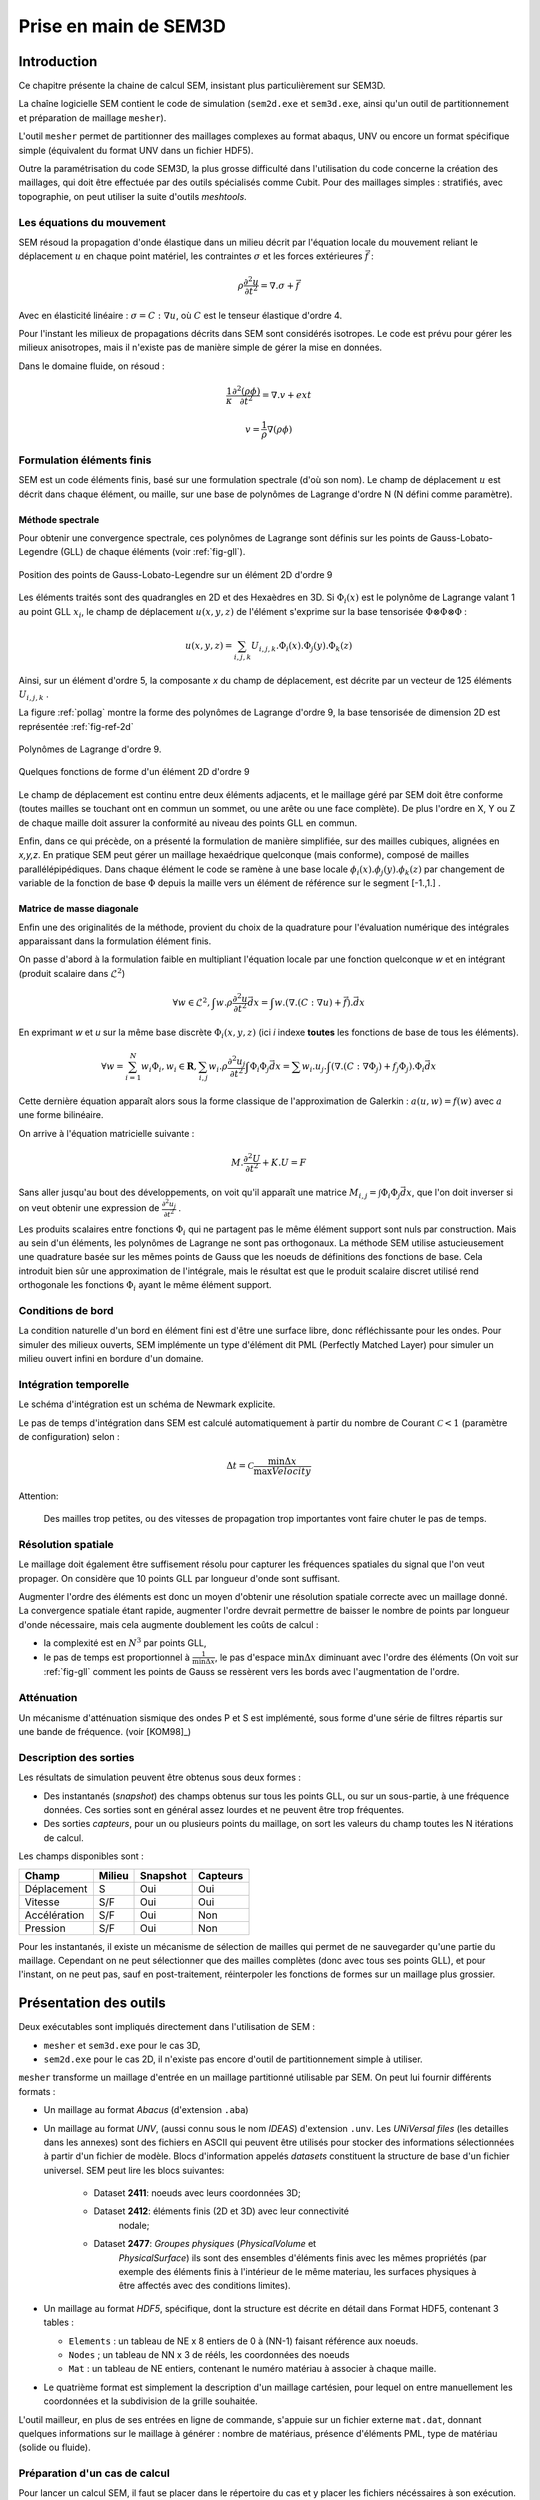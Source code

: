 .. -*- mode:rst; coding: utf-8 -*-

======================
Prise en main de SEM3D
======================

Introduction
============

Ce chapitre présente la chaine de calcul SEM, insistant plus
particulièrement sur SEM3D.

La chaîne logicielle SEM contient le code de simulation (``sem2d.exe``
et ``sem3d.exe``, ainsi qu'un outil de partitionnement et préparation
de maillage ``mesher``).

L'outil ``mesher`` permet de partitionner des maillages complexes au
format abaqus, UNV ou encore un format spécifique simple (équivalent
du format UNV dans un fichier HDF5).

Outre la paramétrisation du code SEM3D, la plus grosse difficulté dans
l'utilisation du code concerne la création des maillages, qui doit être
effectuée par des outils spécialisés comme Cubit. Pour des maillages
simples : stratifiés, avec topographie, on peut utiliser la suite
d'outils *meshtools*.

Les équations du mouvement
--------------------------

SEM résoud la propagation d'onde élastique dans un milieu décrit par l'équation
locale du mouvement reliant le déplacement :math:`u` en chaque point matériel, les
contraintes :math:`\sigma` et les forces extérieures :math:`\vec{f}` :

.. math::

   \rho \frac{\partial^2 u}{\partial t^2} = \nabla.\sigma + \vec{f}

Avec en élasticité linéaire : :math:`\sigma=C:\nabla{}u`, où :math:`C` est le
tenseur élastique d'ordre 4.

Pour l'instant les milieux de propagations décrits dans SEM sont
considérés isotropes.  Le code est prévu pour gérer les milieux
anisotropes, mais il n'existe pas de manière simple de gérer la mise
en données.

Dans le domaine fluide, on résoud :

.. math::

   \frac{1}{\kappa}\frac{\partial^2 (\rho\phi)}{\partial t^2} = \nabla.v + ext

   v = \frac{1}{\rho}\nabla(\rho\phi)


Formulation éléments finis
--------------------------

SEM est un code éléments finis, basé sur une formulation spectrale
(d'où son nom). Le champ de déplacement :math:`u` est décrit dans
chaque élément, ou maille, sur une base de polynômes de Lagrange
d'ordre N (N défini comme paramètre).

Méthode spectrale
~~~~~~~~~~~~~~~~~

Pour obtenir une convergence spectrale, ces polynômes de Lagrange sont
définis sur les points de Gauss-Lobato-Legendre (GLL) de chaque
éléments (voir :ref:`fig-gll`).

.. _fig-gll:

.. figure:: ../figures/elem_gll_2d.png
   :scale: 40%
   :align: center

   Position des points de Gauss-Lobato-Legendre sur un élément 2D d'ordre 9
   

Les éléments traités sont des quadrangles en 2D et des Hexaèdres en
3D. Si :math:`\Phi_i(x)` est le polynôme de Lagrange valant 1 au point
GLL :math:`x_i`, le champ de déplacement :math:`u(x,y,z)` de l'élément
s'exprime sur la base tensorisée :math:`\Phi \otimes \Phi \otimes
\Phi` :

.. math::

   u(x,y,z) = \sum_{i,j,k} U_{i,j,k}.\Phi_i(x).\Phi_j(y).\Phi_k(z)

Ainsi, sur un élément d'ordre 5, la composante *x* du champ de
déplacement, est décrite par un vecteur de 125 éléments
:math:`U_{i,j,k}` .

La figure :ref:`pollag` montre la forme des polynômes de Lagrange d'ordre 9, la base tensorisée
de dimension 2D est représentée :ref:`fig-ref-2d`

.. _pollag:

.. figure:: ../figures/lagrange_9.png
   :scale: 40%
   :align: center

   Polynômes de Lagrange d'ordre 9.


.. _fig-ref-2d:

.. figure:: ../figures/shape_fct_9x9.png
   :scale: 60%
   :align: center

   Quelques fonctions de forme d'un élément 2D d'ordre 9

Le champ de déplacement est continu entre deux éléments adjacents, et
le maillage géré par SEM doit être conforme (toutes mailles se
touchant ont en commun un sommet, ou une arête ou une face
complète). De plus l'ordre en X, Y ou Z de chaque maille doit assurer
la conformité au niveau des points GLL en commun.

Enfin, dans ce qui précède, on a présenté la formulation de manière
simplifiée, sur des mailles cubiques, alignées en *x,y,z*. En pratique
SEM peut gérer un maillage hexaédrique quelconque (mais conforme),
composé de mailles parallélépipédiques. Dans chaque élément le code se
ramène à une base locale :math:`\phi_i(x).\phi_j(y).\phi_k(z)` par
changement de variable de la fonction de base :math:`\Phi` depuis la
maille vers un élément de référence sur le segment [-1.,1.] .

Matrice de masse diagonale
~~~~~~~~~~~~~~~~~~~~~~~~~~

Enfin une des originalités de la méthode, provient du choix de la
quadrature pour l'évaluation numérique des intégrales apparaissant
dans la formulation élément finis.

On passe d'abord à la formulation faible en multipliant l'équation
locale par une fonction quelconque *w* et en intégrant (produit
scalaire dans :math:`\mathcal{L}^2`)

.. math::

   \forall w \in \mathcal{L}^2, \int w.\rho \frac{\partial^2 u}{\partial t^2}\vec{dx} = \int w.(\nabla.(C:\nabla{}u) + \vec{f}).\vec{dx}

En exprimant *w* et *u* sur la même base discrète
:math:`\Phi_i(x,y,z)` (ici *i* indexe **toutes** les fonctions de base
de tous les éléments).

.. math::

   \forall w = \sum_{i=1}^N w_i \Phi_i, w_i \in \mathbf{R}, 
   \sum_{i,j} w_i.\rho \frac{\partial^2 u_j}{\partial t^2}\int \Phi_i\Phi_j \vec{dx} = 
     \sum w_i.u_j.\int (\nabla.(C:\nabla{}\Phi_j) + f_j\Phi_j).\Phi_i \vec{dx}

Cette dernière équation apparaît alors sous la forme classique de
l'approximation de Galerkin : :math:`a(u,w) = f(w)` avec :math:`a` une
forme bilinéaire.

On arrive à l'équation matricielle suivante :

.. math::

    M.\frac{\partial^2 U}{\partial t^2} + K.U = F

Sans aller jusqu'au bout des développements, on voit qu'il apparaît une
matrice :math:`M_{i,j}=\int \Phi_i\Phi_j\vec{dx}`, que l'on doit
inverser si on veut obtenir une expression de :math:`\frac{\partial^2
u_j}{\partial t^2}` .

Les produits scalaires entre fonctions :math:`\Phi_i` qui ne partagent
pas le même élément support sont nuls par construction. Mais au sein
d'un éléments, les polynômes de Lagrange ne sont pas orthogonaux. La
méthode SEM utilise astucieusement une quadrature basée sur les mêmes
points de Gauss que les noeuds de définitions des fonctions de
base. Cela introduit bien sûr une approximation de l'intégrale, mais
le résultat est que le produit scalaire discret utilisé rend
orthogonale les fonctions :math:`\Phi_i` ayant le même élément
support.


Conditions de bord
------------------

La condition naturelle d'un bord en élément fini est d'être une
surface libre, donc réfléchissante pour les ondes. Pour simuler des
milieux ouverts, SEM implémente un type d'élément dit PML (Perfectly
Matched Layer) pour simuler un milieu ouvert infini en bordure d'un
domaine.

Intégration temporelle
----------------------

Le schéma d'intégration est un schéma de Newmark explicite.


Le pas de temps d'intégration dans SEM est calculé automatiquement à
partir du nombre de Courant :math:`\mathcal{C}<1` (paramètre de configuration) selon :

.. math::

   \Delta t = \mathcal{C} \frac{\min \Delta{x}}{\max Velocity}

Attention:

   Des mailles trop petites, ou des vitesses de propagation trop
   importantes vont faire chuter le pas de temps.

Résolution spatiale
-------------------

Le maillage doit également être suffisement résolu pour capturer les
fréquences spatiales du signal que l'on veut propager. On considère
que 10 points GLL par longueur d'onde sont suffisant.

Augmenter l'ordre des éléments est donc un moyen d'obtenir une
résolution spatiale correcte avec un maillage donné. La convergence
spatiale étant rapide, augmenter l'ordre devrait permettre de baisser
le nombre de points par longueur d'onde nécessaire, mais cela augmente
doublement les coûts de calcul :

- la complexité est en :math:`N^3` par points GLL,

- le pas de temps est proportionnel à :math:`\frac{1}{\min \Delta x}`,
  le pas d'espace :math:`\min \Delta x` diminuant avec l'ordre des
  éléments (On voit sur :ref:`fig-gll` comment les points de Gauss se
  ressèrent vers les bords avec l'augmentation de l'ordre.

Atténuation
-----------

Un mécanisme d'atténuation sismique des ondes P et S est implémenté,
sous forme d'une série de filtres répartis sur une bande de
fréquence. (voir [KOM98]_)


Description des sorties
-----------------------

Les résultats de simulation peuvent être obtenus sous deux formes :

- Des instantanés (*snapshot*) des champs obtenus sur tous les points GLL, ou sur
  un sous-partie, à une fréquence données. Ces sorties sont en général
  assez lourdes et ne peuvent être trop fréquentes.

- Des sorties *capteurs*, pour un ou plusieurs points du maillage, on
  sort les valeurs du champ toutes les N itérations de calcul.

Les champs disponibles sont :

============= ====== ======== ========
Champ         Milieu Snapshot Capteurs
============= ====== ======== ========
Déplacement   S      Oui      Oui
Vitesse       S/F    Oui      Oui
Accélération  S/F    Oui      Non
Pression      S/F    Oui      Non
============= ====== ======== ========


Pour les instantanés, il existe un mécanisme de sélection de mailles
qui permet de ne sauvegarder qu'une partie du maillage. Cependant on
ne peut sélectionner que des mailles complètes (donc avec tous ses
points GLL), et pour l'instant, on ne peut pas, sauf en
post-traitement, réinterpoler les fonctions de formes sur un maillage
plus grossier.

Présentation des outils
=======================

Deux exécutables sont impliqués directement dans l'utilisation de SEM :

- ``mesher`` et ``sem3d.exe`` pour le cas 3D,

- ``sem2d.exe`` pour le cas 2D, il n'existe pas encore d'outil de
  partitionnement simple à utiliser.

``mesher`` transforme un maillage d'entrée en un maillage partitionné
utilisable par SEM. On peut lui fournir différents formats :

- Un maillage au format *Abacus* (d'extension ``.aba``)

- Un maillage au format *UNV*, (aussi connu sous le nom *IDEAS*)
  d'extension ``.unv``.  Les *UNiVersal files* (les detailles dans 
  les annexes) sont des fichiers en ASCII qui peuvent être utilisés
  pour stocker des informations sélectionnées à partir d'un fichier
  de modèle. Blocs d'information appelés *datasets*  constituent la
  structure de base d'un fichier universel. 
  SEM peut lire les blocs suivantes:
    - Dataset **2411**: noeuds avec leurs coordonnées 3D;
    - Dataset **2412**: éléments finis (2D et 3D) avec leur connectivité
                        nodale;
    - Dataset **2477**: *Groupes physiques* (*PhysicalVolume* et
                       *PhysicalSurface*) ils sont des ensembles
                       d'éléments finis avec les mêmes propriétés
                       (par exemple des éléments finis à l'intérieur
                       de le même materiau, les surfaces physiques
                       à être affectés avec des conditions limites).

- Un maillage au format *HDF5*, spécifique, dont la structure est
  décrite en détail dans _`Format HDF5`, contenant 3 tables :

  - ``Elements`` : un tableau de NE x 8 entiers de 0 à (NN-1) faisant
    référence aux noeuds.

  - ``Nodes`` ; un tableau de NN x 3 de rééls, les coordonnées des
    noeuds

  - ``Mat`` : un tableau de NE entiers, contenant le numéro matériau à
    associer à chaque maille.

- Le quatrième format est simplement la description d'un maillage
  cartésien, pour lequel on entre manuellement les coordonnées et la
  subdivision de la grille souhaitée.


L'outil mailleur, en plus de ses entrées en ligne de commande,
s'appuie sur un fichier externe ``mat.dat``, donnant quelques
informations sur le maillage à générer : nombre de matériaus, présence
d'éléments PML, type de matériau (solide ou fluide).


Préparation d'un cas de calcul
------------------------------

Pour lancer un calcul SEM, il faut se placer dans le répertoire du cas et y placer
les fichiers nécéssaires à son exécution. L'arborescence doit être la suivante ::

  CAS/
  |- input.spec
  |- material.input
  |- sem/
  |  |- mesh4spec.0000
  |  |- ...
  |  |- mesh4spec.NNNN
  |- capteurs.dat

``input.spec`` :

  Ce fichier contient la configuration du code :
  - paramètres d'intégration temporelle, temps physique du calcul,
  - description de la ou des sources,
  - description des sorties capteurs,
  - description des sorties snapshots.

``material.input`` :

  Ce fichier contient la description de chaque matériau : :math:`\rho, V_p, V_s`, un nombre
  de points GLL par direction de la maille de référence.

  Le format du fichier est le suivant :
  
  - la première ligne contient le nomnbre de milieux décrits
  
  - Une ligne par milieu, contenant :
  
    - le type de milieu (Solide, Fluide, PML solide (P)m PML fluide (L) )
  
    - Les vitesses d'ondes P, et S
  
    - La densité
  
    - L'ordre des éléments en X, Y, Z (Y est ignoré en 2D)
  
    - Un pas de temps (ignoré dans la version actuelle)
  
    - Les attenuations d'ondes P et S
  
  - 2 lignes de commentaires
  
  - Pour chaque milieu de type PML (donc P ou L), une ligne indiquant les directions d'atténuation,
    et le type d'attenuation :
  
    - Un caractère pour le type de PML (filtrante (T), ou standard (F))
  
    - paramètres n et A pour les PML filtrantes
  
    - 3 couples de deux drapeaux T ou F (pour True False) indiquant si la PML attenue dans
      les directions X, Y et Z respectivement (premier flag du couple) et dans le sens positif (T)
      ou négatif de l'axe.
  
    - La fréquence de coupure en cas de PML filtrante
  
  Exemple ::
  
    27
    S  6300.00  2500.00   2800. 5   5    5  0.000005 0. 0.
    P  6300.00  2500.00   2800. 7   7    5  0.000005 0. 0.
    P  6300.00  2500.00   2800. 7   7    5  0.000005 0. 0.
    # PML properties
    # Filtering? npow,Apow,X?,left?,Y?,Forwrd?,Z?,down?,cutoff freq
    F 2 10. T T T T F F 0.
    F 2 10. T F T T F F 0.

``capteurs.dat`` :

  Contient une description des sorties capteurs souhaitées.

Le fichier ``input.spec`` est décrit en détail dans la section
_`Description des paramètres de SEM3D`.

Des exemples de fichiers `material.input` et `capteurs.dat` sont
disponibles dans les tests du code. Ces derniers sont de simples
tables de paramètres.


Exemples de modélisation avec SEM3D
===================================


Maillage uniforme avec PML
--------------------------

On commence par un premier exemple de grille cartésienne avec une
source ponctuelle.

Le fichier ``mat.dat`` doit contenir (les commentaires, après le *#*
sont facultatifs) ::

  1  # number of non PML materials
  F  # Milieu stratifié F: non T: oui
  1  # PMLs? 0: no, 1: yes
  1 1  # PMLs on top? at the bottom? (0: no, 1: yes)
  S

On lance l'exécutable ``mesher``, et on lui indique les informations
suivantes :

- Nombre de processeurs : 4

- Construction du modèle matériaux et maillage : 1 (Oui)

- Choix d'une grille : 1 (On the fly : sur la mouche)

- Saisie des coordonnées et taille de maille : 

  - X : -100, 500
  - Y : -100, 500
  - Z : -100, 500

  - DX, DY, DZ : 50

- Choix de 8 noeuds par maille : 1 (Les mailles quadratiques à 27
  noeuds sont en développement)

L'outil va alors générer 4 fichiers nommés ``mesh4spec.000N.h5``
(N=0,1,2,3) contenant les maillages et informations de communication
des 4 partitions.

Lancement du cas
----------------

Il faut d'abord préparer le répertoire du CAS : y copier les fichiers
``input.spec``, ``material.input``, ``capteurs.dat``, et placer les fichiers
``mesh4spec.NNNN`` dans le sous-répertoire ``sem/``.

On doit obtenir l'arborescence suivante ::

  mon_cas/
  |- input.spec
  |- material.input
  |- capteurs.dat
  |- mat.dat
  |- sem/
  |  |- mesh4spec.0000.h5
  |  |- mesh4spec.0001.h5
  |  |- mesh4spec.0002.h5
  |  |- mesh4spec.0003.h5


Visualisation des résultats
---------------------------

Les résultats sont de deux sortes :

- Des instantanés (mot-clef *snapshot* du fichier de config)
  sauvegardés dans le répertoire ``res/`` : les sorties sont au format
  HDF5, directement visualisables avec **paraview**, ou ensight en
  ouvrant le fichier ``.xmf`` associé (Format XDMF).

- Des sorties capteurs, au format texte ou hdf5 (paramétrable par
  fichier de config).  Le format HDF5 n'a d'utilité que pour un grand
  nombre de capteurs sur des systèmes de fichier distribués.


Protection reprise
------------------

Il est possible de reprendre le calcul après un arrêt à partir de la dernière *protection*.
Les fichiers de protection sont des répertoires placés dans le répertoire ``prot`` et portant
le numéro de l'itération de protection.

Pour relancer le calcul à partir d'une protection, il faut renseigner le numéro d'iteration
avec le mot-clef ``restart_iter`` et indiquer que l'on veut redémarrer depuis une reprise :
mot-clef ``prorep`` valant ``true``.

Le mot-clef ``prorep_iter=NIT`` indique au code d'effectuer une protection toutes les ``NIT`` itérations.


Maillage d'une topographie
==========================


Génération du maillage
----------------------

Pour générer ce cas on va utiliser un jeu d'outils externes à SEM : *meshtools*.

Les étapes de construction sont les suivantes :

- Sélection d'un ou plusieurs fichiers de topographie (format SRTM par exemple) (*utilisateur*)

- Conversion/concaténation de la topographie en un format compact intermédiaire (*mt_import*)

- Création d'une grille cartésienne dans la projection souhaitée (*mt_grid*)

- (optionel) Création de grilles supplémentaires pour mailler des couches en profondeur épousant la topographie
  de surface (*utilisateur*)

- Génération du maillage et du fichier matériau associé (*mt_topo*)

- Partitionnement du maillage (*mesher*)


Nous allons traiter un exemple de génération de maillage à partir d'un fichier srtm ::

  # On decompresse le fichier srtm
  $ unzip srtm_56_01.zip
  # On convertit le fichier au format hdf5 (lat/lon)
  $ mt_import -s topo_srtm.h5 srtm_56_01.tif
  # On projete une grille de 30x30 mailles de 1000x1000 m de cote d'origine 58N 96E dans la projection aeqd
  $ mt_grid --vx=1000,0 --vy=0,1000 -g 30,30 -p "+proj=aeqd +lat_0=58.0 +lon_0=96.0" -n surf topo_srtm.h5 grid.h5
  $ mt_grid --vx=500,0 --vy=0,500 -g 300,300 -p "+proj=aeqd +lat_0=58.0 +lon_0=96.0" -n surf topo.h5 grid.h5
  # Le fichier contenant la grille est utilise pour creer un maillage
  $ mt_topo --npml=1 --profile=mesh.profile --mat=input_material.dat grid.h5 mesh_sem.h5
  # on renomme le fichier materiau (pour l'outil mesher)
  $ cp mesh_sem.h5.mat material.input
  $ mesher
  256
  0
  4
  1
  mesh_sem.h5
  $ mkdir sem
  $ mv mesh4spec.0* sem/
  # Lancement du cas sem
  $ mpirun -n 256 sem3d.exe

Modification de l'association des matériaux
-------------------------------------------

L'outil ``mt_topo`` via le fichier de profil vertical (option ``--profile``) applique une description
de milieu homogène par couche de mailles (pas de variation en X et Y).

On peut cependant aller plus loin et modifier le maillage généré avec quelques lignes de script python ::

  $ python
  # import des fonctions numpy
  >>> from numpy import *
  # Import du module de lecture de fichier HDF5
  >>> import h5py
  # Ouverture du fichier
  >>> fmesh = h5py.File("mesh_sem.h5","r+")
  # On lit les coordonnees des noeuds (taill Np x 3)
  >>> nodes = fmesh["/Nodes"][...]
  # On charge les proprietes materiau (taille Nel)
  >>> mat = fmesh["/Mat"][...]
  # On charge la description des elements Nel x 8
  >>> elem = fmesh["/Elements"][...]
  # On calcule le centre de chaque element nodes[elem,:] est un tableau
  # de taille Nel x 8 x 3, on fait la moyenne des coordonnees sur l'axe du milieu
  >>> ctr = nodes[elem,:].sum(axis=1)/8.
  # on applique un nouveau materiau sur la zone d'interet :
  >>> z1 = logical_and( ctr[:,0] > 5000, ctr[:,0] < 10000. )
  >>> z2 = logical_and( ctr[:,1] > 2000, ctr[:,1] < 4000. )
  >>> z3 = ctr[:,2] > -5000
  # Un tableau de booléen de taille Nel tq les valeurs true correspondent aux
  # élements de centre 5000<X<10000 , 2000<Y<4000, Z>-5000
  >>> zone = logical_and(z1, logical_and(z2, z3))
  # On change le materiau associé à cette zone
  >>> mat[zone] = 2
  # On récrit le nouveau champ matériau
  >>> fmesh["/Mat"] = mat
  # Fin
  >>> fmesh.close()
